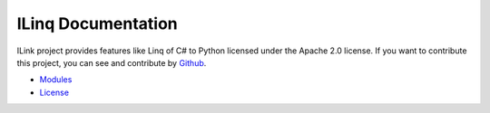 .. ILinq documentation master file, created by
   sphinx-quickstart on Wed Sep 13 04:07:07 2017.
   You can adapt this file completely to your liking, but it should at least
   contain the root `toctree` directive.

ILinq Documentation
=====================

.. image:: images/symbol.png
    :align: center

ILink project provides features like Linq of C# to Python licensed under the
Apache 2.0 license.
If you want to contribute this project, you can see and contribute by
`Github <https://github.com/yassu/ilinq.py>`_.


* `Modules <apis/modules.html>`_
* `License <license.html>`_
